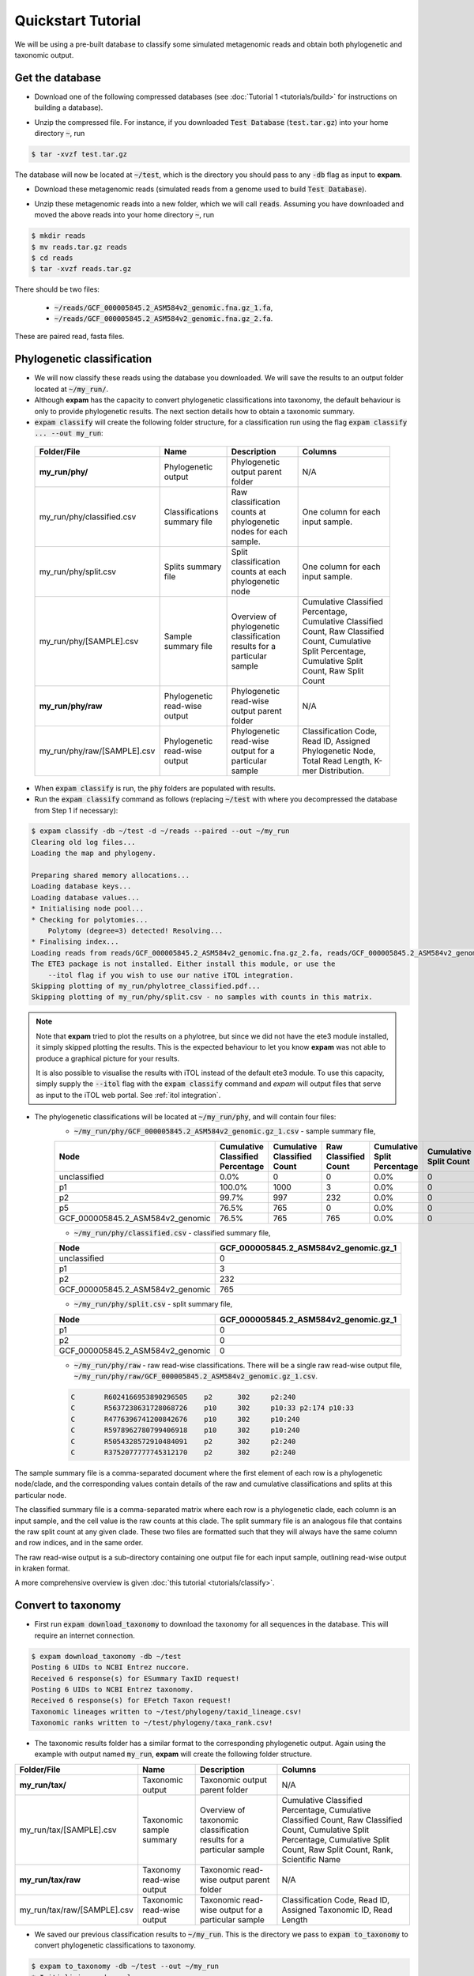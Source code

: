 Quickstart Tutorial
===================

We will be using a pre-built database to classify some simulated metagenomic reads and obtain both phylogenetic and taxonomic output.

Get the database
----------------

* Download one of the following compressed databases (see :doc:`Tutorial 1 <tutorials/build>` for instructions on building a database).

.. container:: wideflexcontainer

   .. container:: colone

      .. raw:: html

         <p>
            <a class="reference internal" href="https://drive.google.com/file/d/1KRrEvG5Sr28wvkEFW5CXKwcYqLHAu6f7/view?usp=sharing" target="_blank">Test Database (110.7 Mb)</a>
         </p>

   .. container:: coltwo

      .. raw:: html

         <p>
            <a class="reference internal" href="https://doi.org/10.26180/19653840" target="_blank">expam RefSeq (122.35 Gb)</a>
         </p>

* Unzip the compressed file. For instance, if you downloaded :code:`Test Database` (:code:`test.tar.gz`) into your home directory :code:`~`, run

.. code-block:: console

    $ tar -xvzf test.tar.gz

The database will now be located at :code:`~/test`, which is the directory you should pass to any :code:`-db` flag as input to **expam**.

* Download these metagenomic reads (simulated reads from a genome used to build :code:`Test Database`).

.. container:: wideflexcontainer

   .. container:: colone

      .. raw:: html

         <p>
            <a class="reference internal" href="https://drive.google.com/file/d/1hTOndUelxf1cEEW8EIRYZrdxaHKez9qz/view?usp=sharing" target="_blank">Fasta reads (432 Kb)</a>
         </p>

* Unzip these metagenomic reads into a new folder, which we will call :code:`reads`. Assuming you have downloaded and moved the above reads into your home directory :code:`~`, run

.. code-block::

    $ mkdir reads
    $ mv reads.tar.gz reads
    $ cd reads
    $ tar -xvzf reads.tar.gz

There should be two files:

    * :code:`~/reads/GCF_000005845.2_ASM584v2_genomic.fna.gz_1.fa`,
    * :code:`~/reads/GCF_000005845.2_ASM584v2_genomic.fna.gz_2.fa`.

These are paired read, fasta files.


Phylogenetic classification
---------------------------

* We will now classify these reads using the database you downloaded. We will save the results to an output folder located at :code:`~/my_run/`.

* Although **expam** has the capacity to convert phylogenetic classifications into taxonomy, the default behaviour is only to provide phylogenetic results. The next section details how to obtain a taxonomic summary.

* :code:`expam classify` will create the following folder structure, for a classification run using the flag :code:`expam classify ... --out my_run`:

 ============================== =============================== ========================================================================== =================================================================================================================================================================================== 
 Folder/File                    Name                            Description                                                                Columns                                                                                                                                                                            
 ============================== =============================== ========================================================================== =================================================================================================================================================================================== 
 **my_run/phy/**                Phylogenetic output             Phylogenetic output parent folder                                          N/A                                                                                                                                                                                
 my_run/phy/classified.csv      Classifications summary file    Raw classification counts at phylogenetic nodes for each sample.           One column for each input sample.                                                                                                                                                  
 my_run/phy/split.csv           Splits summary file             Split classification counts at each phylogenetic node                      One column for each input sample.                                                                                                                                                  
 my_run/phy/[SAMPLE].csv        Sample summary file             Overview of phylogenetic classification results for a particular sample    Cumulative Classified Percentage, Cumulative Classified Count, Raw Classified Count, Cumulative Split Percentage, Cumulative Split Count, Raw Split Count                          
 **my_run/phy/raw**             Phylogenetic read-wise output   Phylogenetic read-wise output parent folder                                N/A                                                                                                                                                                                
 my_run/phy/raw/[SAMPLE].csv    Phylogenetic read-wise output   Phylogenetic read-wise output for a particular sample                      Classification Code, Read ID, Assigned Phylogenetic Node, Total Read Length, K-mer Distribution.                                                                                   
 ============================== =============================== ========================================================================== =================================================================================================================================================================================== 

* When :code:`expam classify` is run, the :code:`phy` folders are populated with results.

* Run the :code:`expam classify` command as follows (replacing :code:`~/test` with where you decompressed the database from Step 1 if necessary):

.. code-block:: console

    $ expam classify -db ~/test -d ~/reads --paired --out ~/my_run
    Clearing old log files...
    Loading the map and phylogeny.

    Preparing shared memory allocations...
    Loading database keys...
    Loading database values...
    * Initialising node pool...
    * Checking for polytomies...
        Polytomy (degree=3) detected! Resolving...
    * Finalising index...
    Loading reads from reads/GCF_000005845.2_ASM584v2_genomic.fna.gz_2.fa, reads/GCF_000005845.2_ASM584v2_genomic.fna.gz_1.fa...
    The ETE3 package is not installed. Either install this module, or use the
        --itol flag if you wish to use our native iTOL integration.
    Skipping plotting of my_run/phylotree_classified.pdf...
    Skipping plotting of my_run/phy/split.csv - no samples with counts in this matrix.

.. note::

    Note that **expam** tried to plot the results on a phylotree, but since we did not have the ete3 module installed,
    it simply skipped plotting the results. This is the expected behaviour to let you know **expam** was not able
    to produce a graphical picture for your results.

    It is also possible to visualise the results with iTOL instead of the default ete3 module. To use this 
    capacity, simply supply the :code:`--itol` flag with the :code:`expam classify` command and *expam* will
    output files that serve as input to the iTOL web portal. See :ref:`itol integration`.


* The phylogenetic classifications will be located at :code:`~/my_run/phy`, and will contain four files:
    * :code:`~/my_run/phy/GCF_000005845.2_ASM584v2_genomic.gz_1.csv` - sample summary file,

    =================================== =================================== ============================== ======================= ============================== ========================= ================== 
    Node                                Cumulative Classified Percentage    Cumulative Classified Count    Raw Classified Count    Cumulative Split Percentage    Cumulative Split Count    Raw Split Count   
    =================================== =================================== ============================== ======================= ============================== ========================= ================== 
    unclassified                        0.0%                                0                              0                       0.0%                           0                         0                 
    p1                                  100.0%                              1000                           3                       0.0%                           0                         0                 
    p2                                  99.7%                               997                            232                     0.0%                           0                         0                 
    p5                                  76.5%                               765                            0                       0.0%                           0                         0                 
    GCF_000005845.2_ASM584v2_genomic    76.5%                               765                            765                     0.0%                           0                         0                 
    =================================== =================================== ============================== ======================= ============================== ========================= ================== 


    * :code:`~/my_run/phy/classified.csv` - classified summary file,

    =================================== ======================================== 
    Node                                GCF_000005845.2_ASM584v2_genomic.gz_1   
    =================================== ======================================== 
    unclassified                        0                                       
    p1                                  3                                       
    p2                                  232                                     
    GCF_000005845.2_ASM584v2_genomic    765                                     
    =================================== ======================================== 

    * :code:`~/my_run/phy/split.csv` - split summary file,

    =================================== ======================================== 
    Node                                GCF_000005845.2_ASM584v2_genomic.gz_1   
    =================================== ======================================== 
    p1                                  0                                       
    p2                                  0                                     
    GCF_000005845.2_ASM584v2_genomic    0                                     
    =================================== ======================================== 

    * :code:`~/my_run/phy/raw` - raw read-wise classifications. There will be a single raw read-wise output file, :code:`~/my_run/phy/raw/GCF_000005845.2_ASM584v2_genomic.gz_1.csv`.

    .. code-block::

        C       R6024166953890296505    p2      302     p2:240
        C       R5637238631728068726    p10     302     p10:33 p2:174 p10:33
        C       R4776396741200842676    p10     302     p10:240
        C       R5978962780799406918    p10     302     p10:240
        C       R5054328572910484091    p2      302     p2:240
        C       R3752077777745312170    p2      302     p2:240

The sample summary file is a comma-separated document where the first element of each row is a phylogenetic node/clade, and the corresponding values contain details of the raw and cumulative classifications and splits at this particular node.

The classified summary file is a comma-separated matrix where each row is a phylogenetic clade, each column is an input sample, and the cell value is the raw counts at this clade. The split summary file is an analogous file that contains the raw split count at any given clade. These two files are formatted such that they will always have the same column and row indices, and in the same order.

The raw read-wise output is a sub-directory containing one output file for each input sample, outlining read-wise output in kraken format.

A more comprehensive overview is given :doc:`this tutorial <tutorials/classify>`.


Convert to taxonomy
-------------------

* First run :code:`expam download_taxonomy` to download the taxonomy for all sequences in the database. This will require an internet connection.

.. code-block:: console

    $ expam download_taxonomy -db ~/test
    Posting 6 UIDs to NCBI Entrez nuccore.
    Received 6 response(s) for ESummary TaxID request!
    Posting 6 UIDs to NCBI Entrez taxonomy.
    Received 6 response(s) for EFetch Taxon request!
    Taxonomic lineages written to ~/test/phylogeny/taxid_lineage.csv!
    Taxonomic ranks written to ~/test/phylogeny/taxa_rank.csv!

* The taxonomic results folder has a similar format to the corresponding phylogenetic output. Again using the example with output named :code:`my_run`, **expam** will create the following folder structure.

============================== =============================== ========================================================================== =================================================================================================================================================================================== 
Folder/File                    Name                            Description                                                                Columns                                                                                                                                                                            
============================== =============================== ========================================================================== =================================================================================================================================================================================== 
**my_run/tax/**                Taxonomic output                Taxonomic output parent folder                                             N/A                                                                                                                                                                                
my_run/tax/[SAMPLE].csv        Taxonomic sample summary        Overview of taxonomic classification results for a particular sample       Cumulative Classified Percentage, Cumulative Classified Count, Raw Classified Count, Cumulative Split Percentage, Cumulative Split Count, Raw Split Count, Rank, Scientific Name   
**my_run/tax/raw**             Taxonomy read-wise output       Taxonomic read-wise output parent folder                                   N/A                                                                                                                                                                                
my_run/tax/raw/[SAMPLE].csv    Taxonomic read-wise output      Taxonomic read-wise output for a particular sample                         Classification Code, Read ID, Assigned Taxonomic ID, Read Length                                                                                                                   
============================== =============================== ========================================================================== =================================================================================================================================================================================== 

* We saved our previous classification results to :code:`~/my_run`. This is the directory we pass to :code:`expam to_taxonomy` to convert phylogenetic classifications to taxonomy.

.. code-block:: console

    $ expam to_taxonomy -db ~/test --out ~/my_run
    * Initialising node pool...
    * Checking for polytomies...
        Polytomy (degree=3) detected! Resolving...
    * Finalising index...


* There will now be taxonomic output files located in :code:`~/my_run/tax/`, analogous to each of the files present in the phylogenetic output, with the exception of :code:`classified.tsv` and :code:`split.tsv` - only the sample summaries and raw read-wise output are converted.

* :code:`~/my_run/tax/GCF_000005845.2_ASM584v2_genomic.gz_1.csv` - taxonomic summary file

=============== =================================== ============================== ======================= ============================== ========================= ================== =============== ================================================================= 
Node            Cumulative Classified Percentage    Cumulative Classified Count    Raw Classified Count    Cumulative Split Percentage    Cumulative Split Count    Raw Split Count    Rank            Scientific Name                                                  
=============== =================================== ============================== ======================= ============================== ========================= ================== =============== ================================================================= 
unclassified    0.0%                                0                              0                       0.0%                           0                         0                  0               0                                                                
1               100.0%                              1000                           0                       0.0%                           0                         0                  root                                                                             
131567          100.0%                              1000                           0                       0.0%                           0                         0                  top             cellular organisms                                               
2               100.0%                              1000                           235                     0.0%                           0                         0                  superkingdom    cellular organisms Bacteria                                      
1224            76.5%                               765                            0                       0.0%                           0                         0                  phylum          cellular organisms Bacteria Proteobacteria                       
1236            76.5%                               765                            0                       0.0%                           0                         0                  class           cellular organisms Bacteria Proteobacteria Gammaproteobacteria   
=============== =================================== ============================== ======================= ============================== ========================= ================== =============== ================================================================= 

* :code:`~/my_run/tax/raw/GCF_000005845.2_ASM584v2_genomic.gz_1.csv` - taxonomic read-wise output. The second column is the read header, the third is the assigned taxid, and the fourth is the length of the read. Observe length of 302 for paired-end 150bp reads (reads are concatenated with 'N's).

.. code-block::

    C       R6024166953890296505    2       302
    C       R5637238631728068726    511145  302
    C       R4776396741200842676    511145  302
    C       R5978962780799406918    511145  302
    C       R5054328572910484091    2       302
    C       R3752077777745312170    2       302
    C       R3409307205017145485    511145  302
    C       R6600509248827337399    2       302
    C       R9030130456493509712    511145  302

The complete comprehensive overview is given :doc:`this tutorial <tutorials/classify>`.

